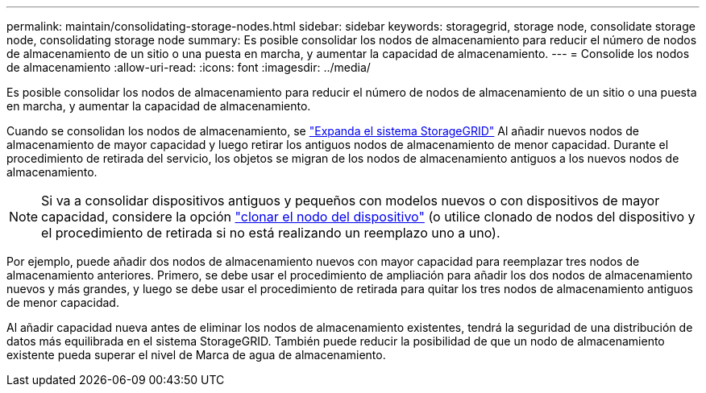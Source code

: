 ---
permalink: maintain/consolidating-storage-nodes.html 
sidebar: sidebar 
keywords: storagegrid, storage node, consolidate storage node, consolidating storage node 
summary: Es posible consolidar los nodos de almacenamiento para reducir el número de nodos de almacenamiento de un sitio o una puesta en marcha, y aumentar la capacidad de almacenamiento. 
---
= Consolide los nodos de almacenamiento
:allow-uri-read: 
:icons: font
:imagesdir: ../media/


[role="lead"]
Es posible consolidar los nodos de almacenamiento para reducir el número de nodos de almacenamiento de un sitio o una puesta en marcha, y aumentar la capacidad de almacenamiento.

Cuando se consolidan los nodos de almacenamiento, se link:../expand/index.html["Expanda el sistema StorageGRID"] Al añadir nuevos nodos de almacenamiento de mayor capacidad y luego retirar los antiguos nodos de almacenamiento de menor capacidad. Durante el procedimiento de retirada del servicio, los objetos se migran de los nodos de almacenamiento antiguos a los nuevos nodos de almacenamiento.


NOTE: Si va a consolidar dispositivos antiguos y pequeños con modelos nuevos o con dispositivos de mayor capacidad, considere la opción https://docs.netapp.com/us-en/storagegrid-appliances/commonhardware/how-appliance-node-cloning-works.html["clonar el nodo del dispositivo"^] (o utilice clonado de nodos del dispositivo y el procedimiento de retirada si no está realizando un reemplazo uno a uno).

Por ejemplo, puede añadir dos nodos de almacenamiento nuevos con mayor capacidad para reemplazar tres nodos de almacenamiento anteriores. Primero, se debe usar el procedimiento de ampliación para añadir los dos nodos de almacenamiento nuevos y más grandes, y luego se debe usar el procedimiento de retirada para quitar los tres nodos de almacenamiento antiguos de menor capacidad.

Al añadir capacidad nueva antes de eliminar los nodos de almacenamiento existentes, tendrá la seguridad de una distribución de datos más equilibrada en el sistema StorageGRID. También puede reducir la posibilidad de que un nodo de almacenamiento existente pueda superar el nivel de Marca de agua de almacenamiento.
